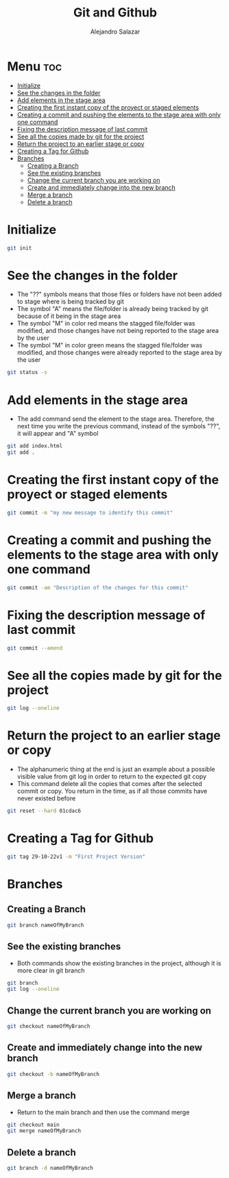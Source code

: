 #+title: Git and Github
#+author: Alejandro Salazar

* Menu :toc:
- [[#initialize][Initialize]]
- [[#see-the-changes-in-the-folder][See the changes in the folder]]
- [[#add-elements-in-the-stage-area][Add elements in the stage area]]
- [[#creating-the-first-instant-copy-of-the-proyect-or-staged-elements][Creating the first instant copy of the proyect or staged elements]]
- [[#creating-a-commit-and-pushing-the-elements-to-the-stage-area-with-only-one-command][Creating a commit and pushing the elements to the stage area with only one command]]
- [[#fixing-the-description-message-of-last-commit][Fixing the description message of last commit]]
- [[#see-all-the-copies-made-by-git-for-the-project][See all the copies made by git for the project]]
- [[#return-the-project-to-an-earlier-stage-or-copy][Return the project to an earlier stage or copy]]
- [[#creating-a-tag-for-github][Creating a Tag for Github]]
- [[#branches][Branches]]
  - [[#creating-a-branch][Creating a Branch]]
  - [[#see-the-existing-branches][See the existing branches]]
  - [[#change-the-current-branch-you-are-working-on][Change the current branch you are working on]]
  - [[#create-and-immediately-change-into-the-new-branch][Create and immediately change into the new branch]]
  - [[#merge-a-branch][Merge a branch]]
  - [[#delete-a-branch][Delete a branch]]

* Initialize
#+begin_src bash
git init
#+end_src
* See the changes in the folder
+ The "??" symbols means that those files or folders have not been added to stage where is being tracked by git
+ The symbol "A" means the file/folder is already being tracked by git because of it being in the stage area
+ The symbol "M" in color red means the stagged file/folder was modified, and those changes have not being reported to the stage area by the user
+ The symbol "M" in color green means the stagged file/folder was modified, and those changes were already reported to the stage area by the user
#+begin_src bash
git status -s
#+end_src
* Add elements in the stage area
+ The add command send the element to the stage area. Therefore, the next time you write the previous command, instead of the symbols "??", it will appear and "A" symbol
#+begin_src bash
git add index.html
git add .
#+end_src
* Creating the first instant copy of the proyect or staged elements
#+begin_src bash
git commit -m "my new message to identify this commit"
#+end_src
* Creating a commit and pushing the elements to the stage area with only one command
#+begin_src bash
git commit -am "Description of the changes for this commit"
#+end_src
* Fixing the description message of last commit
#+begin_src bash
git commit --amend
#+end_src
* See all the copies made by git for the project
#+begin_src bash
git log --oneline
#+end_src
* Return the project to an earlier stage or copy
+ The alphanumeric thing at the end is just an example about a possible visible value from git log in order to return to the expected git copy
+ This command delete all the copies that comes after the selected commit or copy. You return in the time, as if all those commits have never existed before
#+begin_src bash
git reset --hard 01cdac6
#+end_src
* Creating a Tag for Github
#+begin_src bash
git tag 29-10-22v1 -m "First Project Version"
#+end_src
* Branches
** Creating a Branch
#+begin_src bash
git branch nameOfMyBranch
#+end_src
** See the existing branches
+ Both commands show the existing branches in the project, although it is more clear in git branch
#+begin_src bash
git branch
git log --oneline
#+end_src
** Change the current branch you are working on
#+begin_src bash
git checkout nameOfMyBranch
#+end_src
** Create and immediately change into the new branch
#+begin_src bash
git checkout -b nameOfMyBranch
#+end_src
** Merge a branch
+ Return to the main branch and then use the command merge
#+begin_src bash
git checkout main
git merge nameOfMyBranch
#+end_src
** Delete a branch
#+begin_src bash
git branch -d nameOfMyBranch
#+end_src
